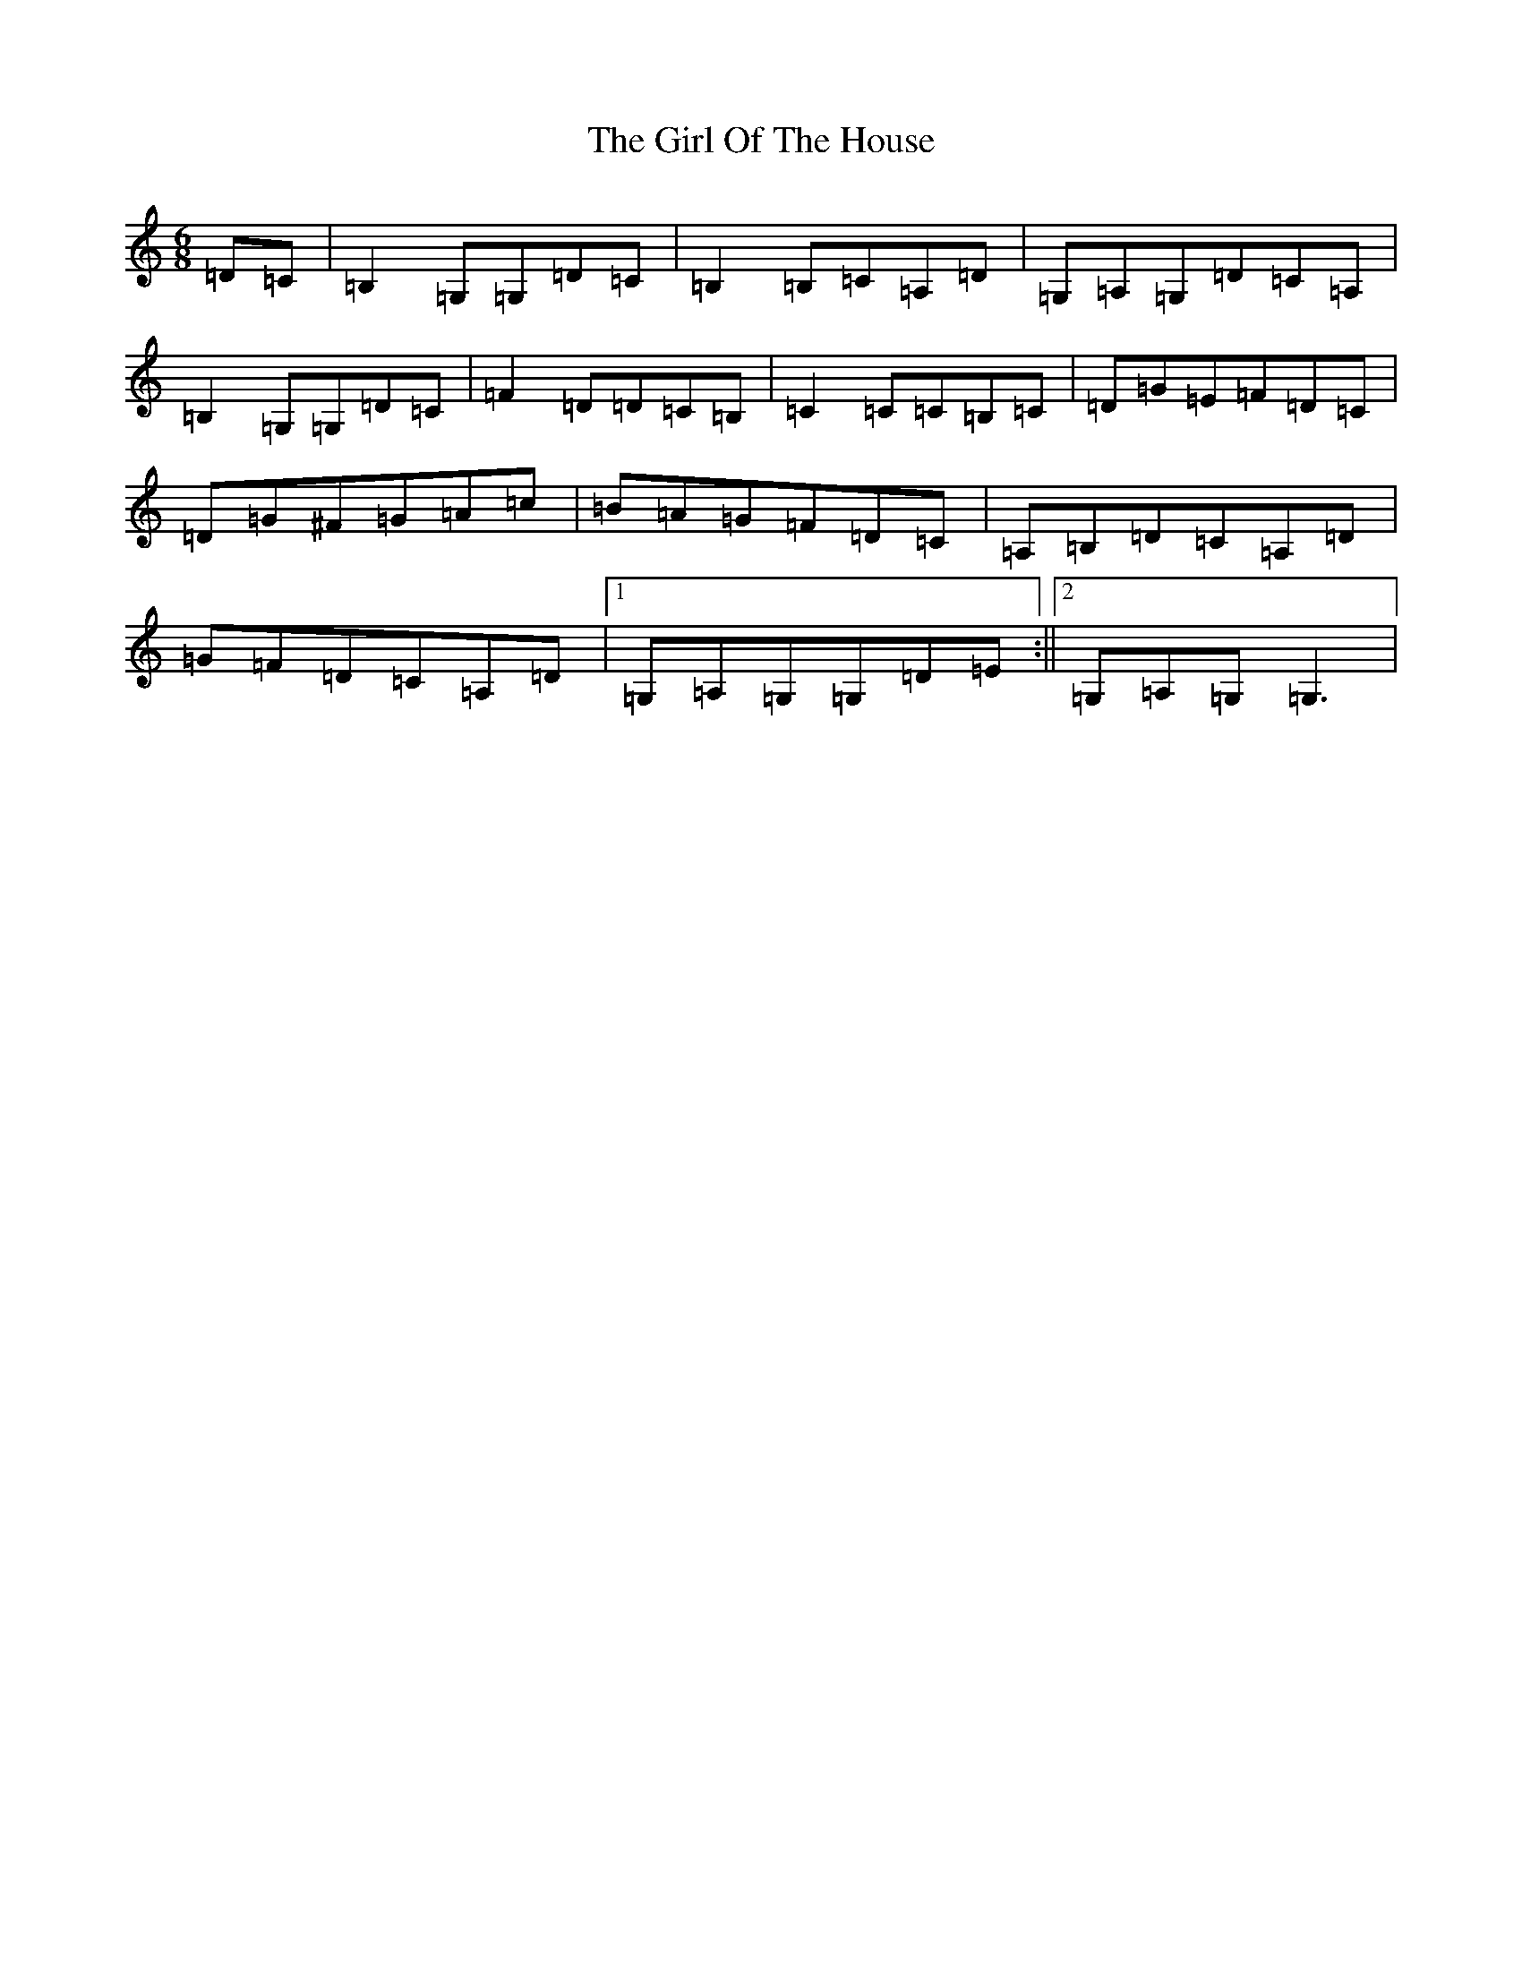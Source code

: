 X: 7972
T: Girl Of The House, The
S: https://thesession.org/tunes/1214#setting14509
R: jig
M:6/8
L:1/8
K: C Major
=D=C|=B,2=G,=G,=D=C|=B,2=B,=C=A,=D|=G,=A,=G,=D=C=A,|=B,2=G,=G,=D=C|=F2=D=D=C=B,|=C2=C=C=B,=C|=D=G=E=F=D=C|=D=G^F=G=A=c|=B=A=G=F=D=C|=A,=B,=D=C=A,=D|=G=F=D=C=A,=D|1=G,=A,=G,=G,=D=E:||2=G,=A,=G,=G,3|